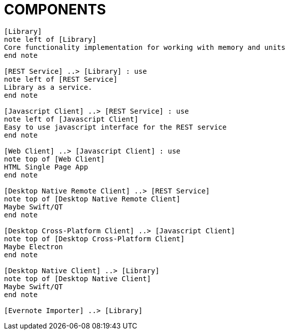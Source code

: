 = COMPONENTS

[plantuml]
....

[Library]
note left of [Library]
Core functionality implementation for working with memory and units
end note

[REST Service] ..> [Library] : use
note left of [REST Service]
Library as a service.
end note

[Javascript Client] ..> [REST Service] : use
note left of [Javascript Client]
Easy to use javascript interface for the REST service
end note

[Web Client] ..> [Javascript Client] : use
note top of [Web Client]
HTML Single Page App
end note

[Desktop Native Remote Client] ..> [REST Service]
note top of [Desktop Native Remote Client]
Maybe Swift/QT
end note

[Desktop Cross-Platform Client] ..> [Javascript Client]
note top of [Desktop Cross-Platform Client]
Maybe Electron
end note

[Desktop Native Client] ..> [Library]
note top of [Desktop Native Client]
Maybe Swift/QT
end note

[Evernote Importer] ..> [Library]

....
